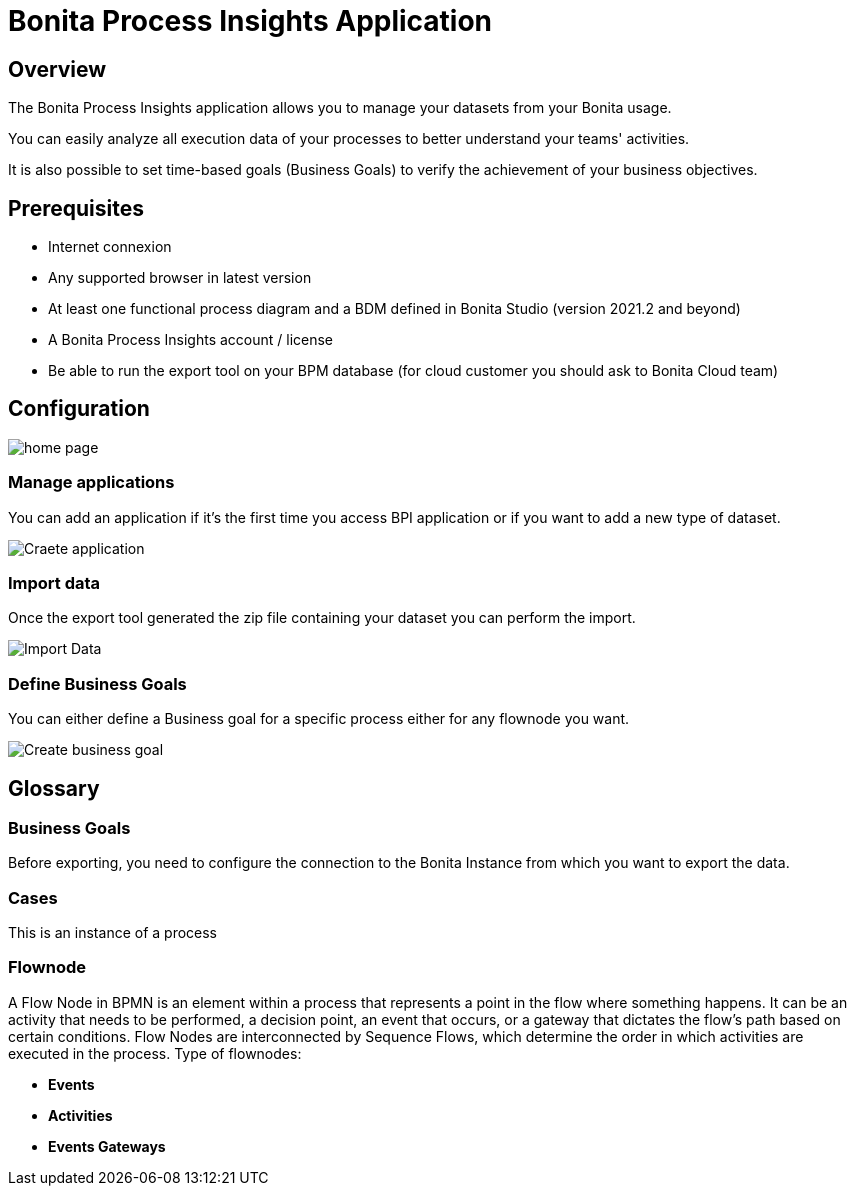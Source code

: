 = Bonita Process Insights Application
:description: Explain how to use and configure the CLI to export data from a Bonita database

== Overview
The Bonita Process Insights application allows you to manage your datasets from your Bonita usage.

You can easily analyze all execution data of your processes to better understand your teams' activities.

It is also possible to set time-based goals (Business Goals) to verify the achievement of your business objectives.

== Prerequisites

* Internet connexion

* Any supported browser in latest version

* At least one functional process diagram and a BDM defined in Bonita Studio (version 2021.2 and beyond)

* A Bonita Process Insights account / license

* Be able to run the export tool on your BPM database (for cloud customer you should ask to Bonita Cloud team)

== Configuration

image::home.png[home page]

=== Manage applications

You can add an application if it's the first time you access BPI application or if you want to add a new type of dataset.

image::create-application.png[Craete application]

=== Import data
Once the export tool generated the zip file containing your dataset you can perform the import.

image::import-data.png[Import Data]

=== Define Business Goals

You can either define a Business goal for a specific process either for any flownode you want.

image::create-business-goal.png[Create business goal]

== Glossary

=== Business Goals
Before exporting, you need to configure the connection to the Bonita Instance from which you want to export the data.

=== Cases
This is an instance of a process

=== Flownode
A Flow Node in BPMN is an element within a process that represents a point in the flow where something happens.
It can be an activity that needs to be performed, a decision point, an event that occurs, or a gateway that dictates the flow's path based on certain conditions.
Flow Nodes are interconnected by Sequence Flows, which determine the order in which activities are executed in the process.
Type of flownodes:

* **Events**
* **Activities**
* **Events Gateways**

